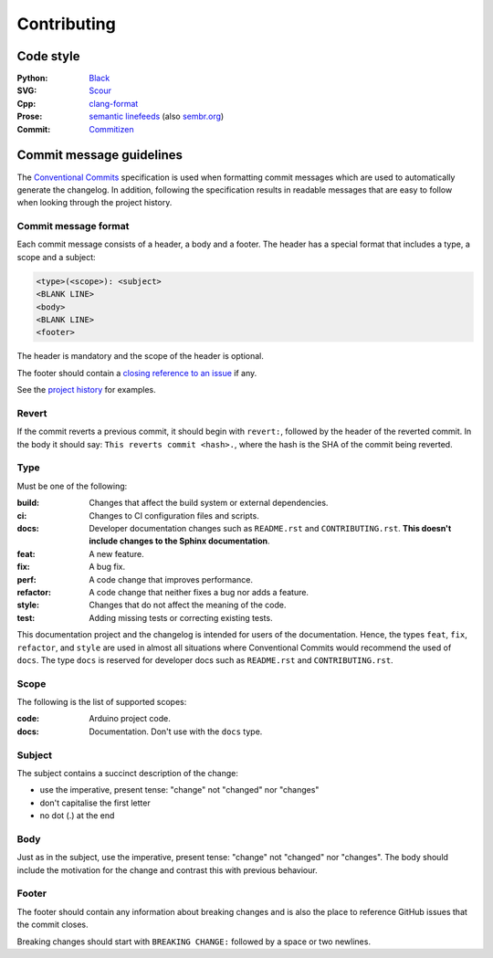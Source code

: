============
Contributing
============

|conventional-commits| |commitizen-friendly| |code-style-black|


Code style
----------

:Python:
    `Black`_
:SVG:
    `Scour`_
:Cpp:
    `clang-format`_
:Prose:
    `semantic linefeeds`_ (also `sembr.org`_)
:Commit:
    `Commitizen`_


Commit message guidelines
-------------------------

The `Conventional Commits`_ specification is used when formatting commit messages which are used to automatically generate the changelog.
In addition, following the specification results in readable messages that are easy to follow when looking through the project history.


Commit message format
~~~~~~~~~~~~~~~~~~~~~~

Each commit message consists of a header, a body and a footer.
The header has a special format that includes a type, a scope and a subject:

.. code-block:: text

    <type>(<scope>): <subject>
    <BLANK LINE>
    <body>
    <BLANK LINE>
    <footer>


The header is mandatory and the scope of the header is optional.

The footer should contain a `closing reference to an issue`_ if any.

See the `project history`_ for examples.


Revert
~~~~~~

If the commit reverts a previous commit, it should begin with ``revert:``, followed by the header of the reverted commit.
In the body it should say: ``This reverts commit <hash>.``, where the hash is the SHA of the commit being reverted.


Type
~~~~

Must be one of the following:

:build:
    Changes that affect the build system or external dependencies.
:ci:
    Changes to CI configuration files and scripts.
:docs:
    Developer documentation changes such as ``README.rst`` and ``CONTRIBUTING.rst``.
    **This doesn't include changes to the Sphinx documentation**.
:feat:
    A new feature.
:fix:
    A bug fix.
:perf:
    A code change that improves performance.
:refactor:
    A code change that neither fixes a bug nor adds a feature.
:style:
    Changes that do not affect the meaning of the code.
:test:
    Adding missing tests or correcting existing tests.


This documentation project and the changelog is intended for users of the documentation.
Hence, the types ``feat``, ``fix``, ``refactor``, and ``style`` are used in almost all situations where Conventional Commits would recommend the used of ``docs``.
The type ``docs`` is reserved for developer docs such as ``README.rst`` and ``CONTRIBUTING.rst``.


Scope
~~~~~

The following is the list of supported scopes:

:code:
    Arduino project code.
:docs:
    Documentation. Don't use with the ``docs`` type.


Subject
~~~~~~~

The subject contains a succinct description of the change:

* use the imperative, present tense: "change" not "changed" nor "changes"
* don't capitalise the first letter
* no dot (.) at the end


Body
~~~~

Just as in the subject, use the imperative, present tense: "change" not "changed" nor "changes".
The body should include the motivation for the change and contrast this with previous behaviour.


Footer
~~~~~~

The footer should contain any information about breaking changes and is also the place to reference GitHub issues that the commit closes.

Breaking changes should start with ``BREAKING CHANGE:`` followed by a space or two newlines.

.. _`Black`: https://github.com/psf/black
.. _`Scour`: https://github.com/scour-project/scour
.. _`clang-format`: https://clang.llvm.org/docs/ClangFormat.html
.. _`semantic linefeeds`: https://rhodesmill.org/brandon/2012/one-sentence-per-line/
.. _`sembr.org`: https://sembr.org/
.. _`Commitizen`: https://github.com/commitizen-tools/commitizen
.. _`Conventional Commits`: https://www.conventionalcommits.org/
.. _`closing reference to an issue`: https://docs.github.com/en/issues/tracking-your-work-with-issues/creating-issues/linking-a-pull-request-to-an-issue
.. _`project history`: https://github.com/sethfischer/arduino-pio/commits/main


.. |conventional-commits| image:: https://img.shields.io/badge/Conventional%20Commits-1.0.0-yellow.svg
    :target: https://conventionalcommits.org/
    :alt: Conventional Commits
.. |commitizen-friendly| image:: https://img.shields.io/badge/commitizen-friendly-brightgreen.svg
    :target: https://github.com/commitizen-tools/commitizen
    :alt: Commitizen friendly
.. |code-style-black| image:: https://img.shields.io/badge/code%20style-black-000000.svg
    :target: https://github.com/psf/black
    :alt: Code-style: black
